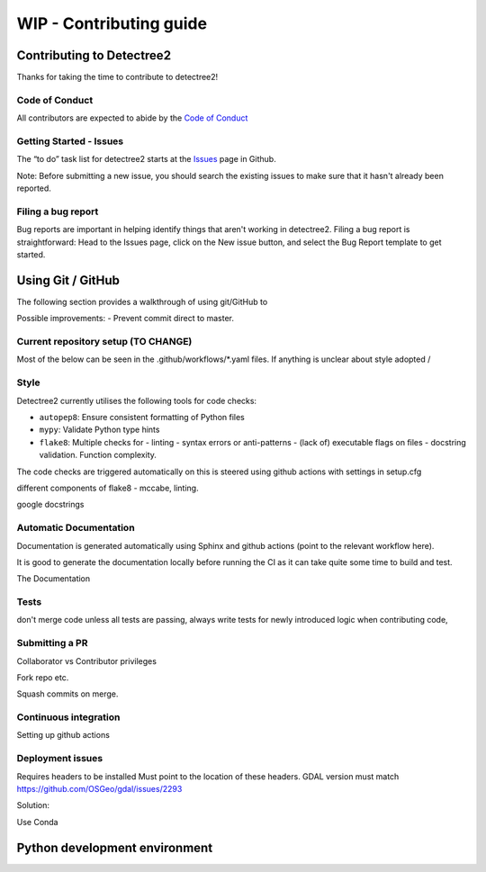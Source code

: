 ******************
WIP - Contributing guide
******************


Contributing to Detectree2
==========================

Thanks for taking the time to contribute to detectree2!

Code of Conduct
---------------

All contributors are expected to abide by the `Code of Conduct <https://github.com/PatBall1/detectree2/blob/master/CODE_OF_CONDUCT.md>`_


Getting Started - Issues
------------------------
The “to do” task list for detectree2 starts at the `Issues <https://github.com/PatBall1/detectree2/issues>`_ page in Github.


Note: Before submitting a new issue, you should search the existing issues to make sure that it hasn't already been reported.


Filing a bug report
-------------------
Bug reports are important in helping identify things that aren't working in detectree2. Filing a bug report is straightforward: Head to the Issues page, click on the New issue button, and select the Bug Report template to get started.


Using Git / GitHub
==================

The following section provides a walkthrough of using git/GitHub to 

Possible improvements:
- Prevent commit direct to master.




Current repository setup (TO CHANGE)
------------------------------------


Most of the below can be seen in the .github/workflows/*.yaml files. If anything is unclear about style adopted / 


Style
-----
Detectree2 currently utilises the following tools for code checks:

- ``autopep8``: Ensure consistent formatting of Python files 
- ``mypy``: Validate Python type hints 
- ``flake8``: Multiple checks for - linting - syntax errors or anti-patterns - (lack of) executable flags on files - docstring validation. Function complexity. 


The code checks are triggered automatically on 
this is steered using github actions 
with settings in setup.cfg


different components of flake8 - mccabe, linting. 

google docstrings

Automatic Documentation
-----------------------
Documentation is generated automatically using Sphinx and github actions (point to the relevant workflow here). 

It is good to generate the documentation locally before running the CI as it can take quite some time to build and test. 

The Documentation


Tests
-----
don't merge code unless all tests are passing,
always write tests for newly introduced logic when contributing code,


Submitting a PR
---------------

Collaborator vs Contributor privileges 

Fork repo etc. 

Squash commits on merge. 

Continuous integration
----------------------

Setting up github actions


Deployment issues
-----------------


Requires headers to be installed 
Must point to the location of these headers.
GDAL version must match https://github.com/OSGeo/gdal/issues/2293

Solution:

Use Conda



Python development environment
==============================


